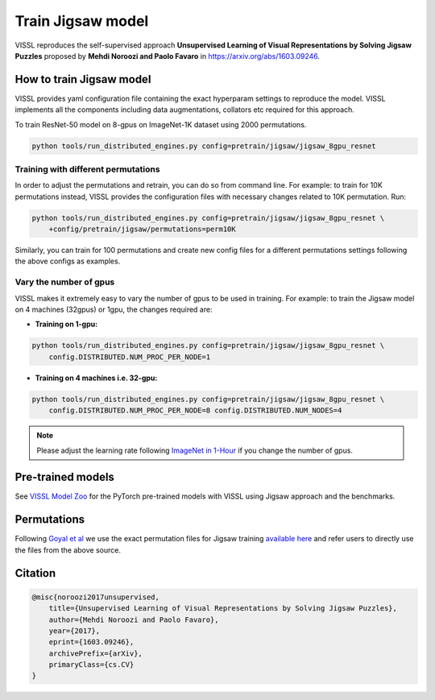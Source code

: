 Train Jigsaw model
===============================

VISSL reproduces the self-supervised approach **Unsupervised Learning of Visual Representations by Solving Jigsaw Puzzles**
proposed by **Mehdi Noroozi and Paolo Favaro** in https://arxiv.org/abs/1603.09246.

How to train Jigsaw model
---------------------------

VISSL provides yaml configuration file containing the exact hyperparam settings to reproduce the model. VISSL implements
all the components including data augmentations, collators etc required for this approach.

To train ResNet-50 model on 8-gpus on ImageNet-1K dataset using 2000 permutations.

.. code-block:: bash

    python tools/run_distributed_engines.py config=pretrain/jigsaw/jigsaw_8gpu_resnet


Training with different permutations
~~~~~~~~~~~~~~~~~~~~~~~~~~~~~~~~~~~~~~
In order to adjust the permutations and retrain, you can do so from command line. For example: to train for 10K permutations instead,
VISSL provides the configuration files with necessary changes related to 10K permutation. Run:

.. code-block:: bash

    python tools/run_distributed_engines.py config=pretrain/jigsaw/jigsaw_8gpu_resnet \
        +config/pretrain/jigsaw/permutations=perm10K

Similarly, you can train for 100 permutations and create new config files for a different permutations settings following the above configs
as examples.


Vary the number of gpus
~~~~~~~~~~~~~~~~~~~~~~~~~~

VISSL makes it extremely easy to vary the number of gpus to be used in training. For example: to train the Jigsaw model on 4 machines (32gpus)
or 1gpu, the changes required are:

* **Training on 1-gpu:**

.. code-block:: bash

    python tools/run_distributed_engines.py config=pretrain/jigsaw/jigsaw_8gpu_resnet \
        config.DISTRIBUTED.NUM_PROC_PER_NODE=1


* **Training on 4 machines i.e. 32-gpu:**

.. code-block:: bash

    python tools/run_distributed_engines.py config=pretrain/jigsaw/jigsaw_8gpu_resnet \
        config.DISTRIBUTED.NUM_PROC_PER_NODE=8 config.DISTRIBUTED.NUM_NODES=4


.. note::

    Please adjust the learning rate following `ImageNet in 1-Hour <https://arxiv.org/abs/1706.02677>`_ if you change the number of gpus.


Pre-trained models
--------------------
See `VISSL Model Zoo <https://github.com/facebookresearch/vissl/blob/master/MODEL_ZOO.md>`_ for the PyTorch pre-trained models with
VISSL using Jigsaw approach and the benchmarks.


Permutations
--------------
Following `Goyal et al <https://openaccess.thecvf.com/content_ICCV_2019/papers/Goyal_Scaling_and_Benchmarking_Self-Supervised_Visual_Representation_Learning_ICCV_2019_paper.pdf>`_
we use the exact permutation files for Jigsaw training `available here <https://github.com/facebookresearch/fair_self_supervision_benchmark/blob/master/MODEL_ZOO.md#jigsaw-permutations>`_ and refer
users to directly use the files from the above source.


Citation
---------

.. code-block:: none

    @misc{noroozi2017unsupervised,
        title={Unsupervised Learning of Visual Representations by Solving Jigsaw Puzzles},
        author={Mehdi Noroozi and Paolo Favaro},
        year={2017},
        eprint={1603.09246},
        archivePrefix={arXiv},
        primaryClass={cs.CV}
    }
